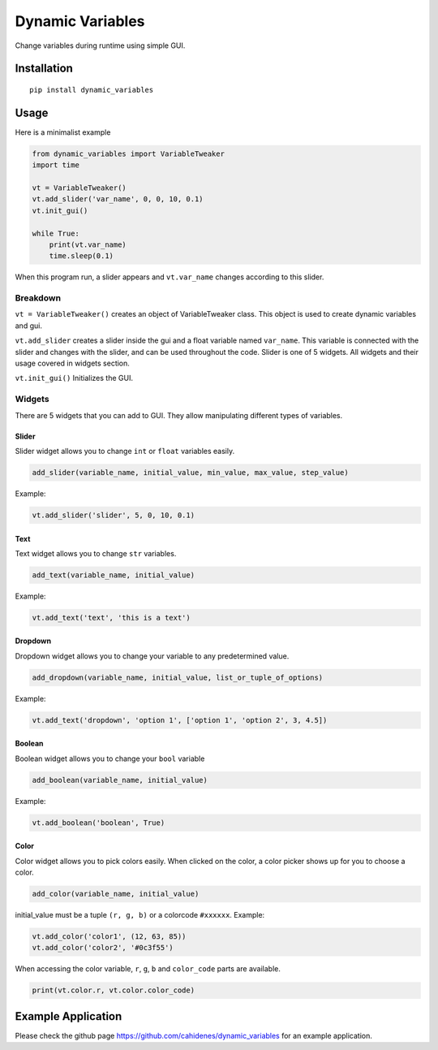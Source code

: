 Dynamic Variables
=================

Change variables during runtime using simple GUI.

Installation
------------

::

    pip install dynamic_variables

Usage
-----

Here is a minimalist example

.. code:: python

    from dynamic_variables import VariableTweaker
    import time

    vt = VariableTweaker()
    vt.add_slider('var_name', 0, 0, 10, 0.1)
    vt.init_gui()

    while True:
        print(vt.var_name)
        time.sleep(0.1)

When this program run, a slider appears and ``vt.var_name`` changes
according to this slider.

.. figure:: https://github.com/cahidenes/visuals/blob/main/dynamic_variables1.png?raw=true
   :alt: Slider Window

Breakdown
~~~~~~~~~

``vt = VariableTweaker()`` creates an object of VariableTweaker class.
This object is used to create dynamic variables and gui.

``vt.add_slider`` creates a slider inside the gui and a float variable
named ``var_name``. This variable is connected with the slider and
changes with the slider, and can be used throughout the code. Slider is
one of 5 widgets. All widgets and their usage covered in widgets
section.

``vt.init_gui()`` Initializes the GUI.

Widgets
~~~~~~~

There are 5 widgets that you can add to GUI. They allow manipulating
different types of variables.

.. figure:: https://github.com/cahidenes/visuals/blob/main/dynamic_variables2.png?raw=true
   :alt: Slider Window

Slider
^^^^^^

Slider widget allows you to change ``int`` or ``float`` variables
easily.

.. code:: python

    add_slider(variable_name, initial_value, min_value, max_value, step_value)

Example:

.. code:: python

    vt.add_slider('slider', 5, 0, 10, 0.1)

Text
^^^^

Text widget allows you to change ``str`` variables.

.. code:: python

    add_text(variable_name, initial_value)

Example:

.. code:: python

    vt.add_text('text', 'this is a text')

Dropdown
^^^^^^^^

Dropdown widget allows you to change your variable to any predetermined
value.

.. code:: python

    add_dropdown(variable_name, initial_value, list_or_tuple_of_options)

Example:

.. code:: python

    vt.add_text('dropdown', 'option 1', ['option 1', 'option 2', 3, 4.5])

Boolean
^^^^^^^

Boolean widget allows you to change your ``bool`` variable

.. code:: python

    add_boolean(variable_name, initial_value)

Example:

.. code:: python

    vt.add_boolean('boolean', True)

Color
^^^^^

Color widget allows you to pick colors easily. When clicked on the
color, a color picker shows up for you to choose a color.

.. code:: python

    add_color(variable_name, initial_value)

initial\_value must be a tuple ``(r, g, b)`` or a colorcode ``#xxxxxx``.
Example:

.. code:: python

    vt.add_color('color1', (12, 63, 85))
    vt.add_color('color2', '#0c3f55')

When accessing the color variable, ``r``, ``g``, ``b`` and
``color_code`` parts are available.

.. code:: python

    print(vt.color.r, vt.color.color_code)

Example Application
-------------------

Please check the github page https://github.com/cahidenes/dynamic_variables for an example application.